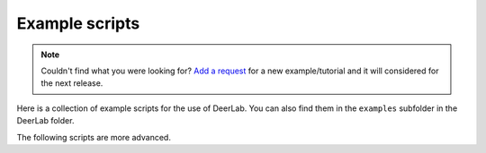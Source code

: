 Example scripts
=========================================

.. note:: Couldn't find what you were looking for? `Add a request <https://github.com/JeschkeLab/DeerLab/issues/112>`_ for a new example/tutorial and it will considered for the next release.

Here is a collection of example scripts for the use of DeerLab. You can also find them in the ``examples`` subfolder in the DeerLab folder.

.. toctree:
    :maxdepth: 0
    :hidden:
    :glob:
    :caption: Examples - Basics

    ./examples/example_tikhonovbasic
    ./examples/example_multigauss_4pdeer
    ./examples/example_mixmodels_fitting
    ./examples/example_ci_regularization
    ./examples/example_pakepattern
    ./examples/example_aptsimple
    ./examples/example_visualization_lcurve
    ./examples/example_backgroundtreatment
    ./examples/example_basicprocessing
    ./examples/example_timedomainfitting
    ./examples/example_selectmodel
    ./examples/example_globalfit_regularization
    ./examples/example_globalfit_localglobal_vars


.. raw:: html

	<div class="limiter">
	<div class="container-table100">
	<div class="wrap-table100">
	<div class="table">

		<div class="row" onclick="window.location='examples/example_basicprocessing.html#example_basicprocessing'">
			<div class="cell">
				 Basic fitting of a 4-pulse DEER signal, non-parametric distribution
			</div>
		</div>


		<div class="row" onclick="window.location='examples/example_multigauss_4pdeer.html#example_multigauss_4pdeer'">
			<div class="cell">
				 Multi-Gauss fitting of a 4-pulse DEER signal
			</div>
		</div>


		<div class="row" onclick="window.location='examples/example_mixmodels_fitting.html#example_mixmodels_fitting'">
			<div class="cell">
				Fitting a mixed distance-domain model
			</div>
		</div>


		<div class="row" onclick="window.location='examples/example_ci_regularization.html#example_ci_regularization'">
			<div class="cell">
				Confidence intervals for regularization results
			</div>
		</div>


		<div class="row" onclick="window.location='examples/example_pakepattern.html#example_pakepattern'">
			<div class="cell">
				Computing the Pake pattern of a dipolar signal
			</div>
		</div>


		<div class="row" onclick="window.location='examples/example_aptsimple.html#example_aptsimple'">
			<div class="cell">
				Data analysis with the approximate Pake transformation (APT)
			</div>
		</div>


		<div class="row" onclick="window.location='examples/example_backgroundtreatment.html#example_backgroundtreatment'">
			<div class="cell">
				Comparison of background treatment approaches
			</div>
		</div>


		<div class="row" onclick="window.location='examples/example_visualization_lcurve.html#example_visualization_lcurve'">
			<div class="cell">
				Visualization of the regularization parameter selection on the L-curve
			</div>
		</div>

	</div>
	</div>
	</div>
	</div>


The following scripts are more advanced.

.. raw:: html

	<div class="limiter">
	<div class="container-table100">
	<div class="wrap-table100">
	<div class="table">
		<div class="row" onclick="window.location='examples/example_customkernel_snlls.html#example_customkernel_snlls'">
			<div class="cell">
				Fitting a custom kernel model with a parameter-free distribution
			</div>
		</div>

		<div class="row" onclick="window.location='examples/example_parfree_titration.html#example_parfree_titration'">
			<div class="cell">
				Analyzing pseudo-titration (dose-respononse) curves with parameter-free distributions
			</div>
		</div>

		<div class="row" onclick="window.location='examples/example_timedomainfitting.html#example_timedomainfitting'">
			<div class="cell">
				Fitting a custom time-domain model of a 4-pulse DEER signal
			</div>
		</div>


		<div class="row" onclick="window.location='examples/example_selectmodel.html#example_selectmodel'">
			<div class="cell">
				Selecting an optimal parametric model for fitting a dipolar signal			</div>
		</div>


		<div class="row" onclick="window.location='examples/example_globalfit_regularization.html#example_globalfit_regularization'">
			<div class="cell">
				Global fit of dipolar evolution functions using fitregmodel
			</div>
		</div>

		<div class="row" onclick="window.location='examples/example_globalfit_localglobal_vars.html#example_globalfit_localglobal_vars'">
			<div class="cell">
				Global model fits with global, local and fixed parameters
			</div>
		</div>


	</div>
	</div>
	</div>
	</div>

